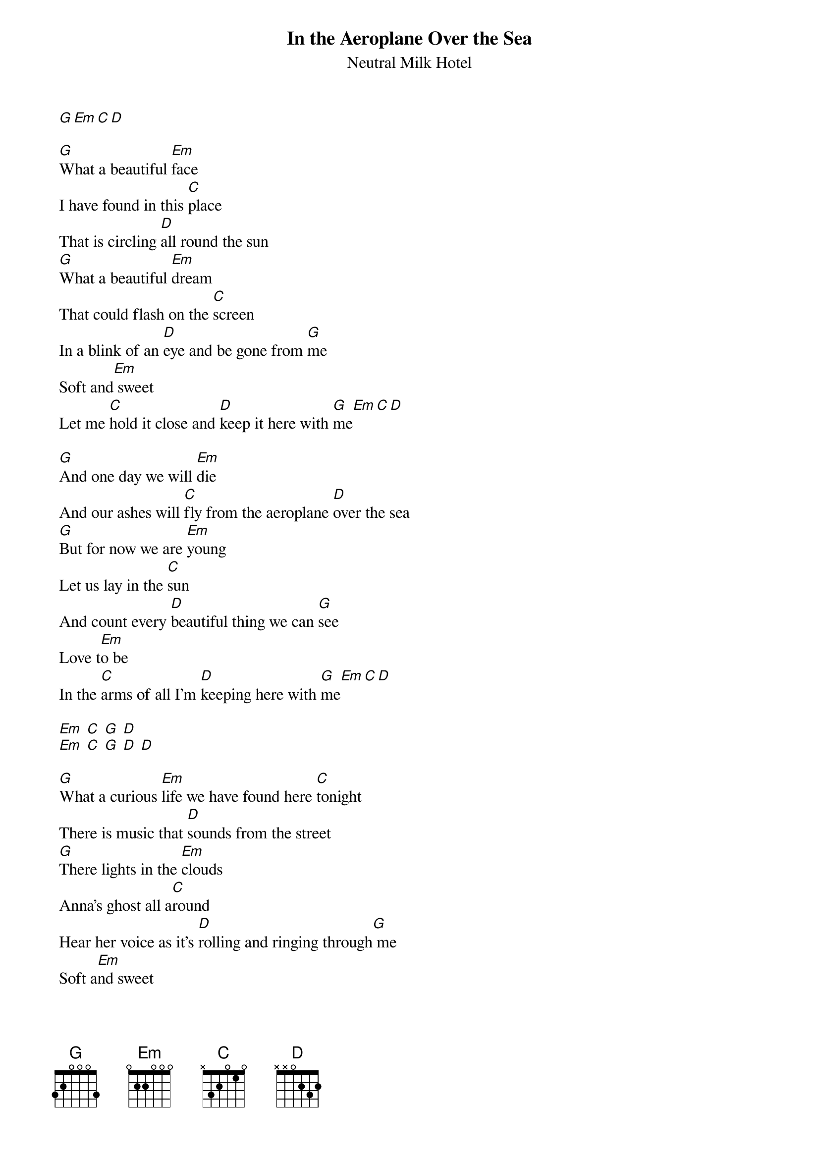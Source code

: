 {t:In the Aeroplane Over the Sea}
 {st:Neutral Milk Hotel}

 [G][Em][C][D]
  
 [G]What a beautiful [Em]face
 I have found in this [C]place
 That is circling [D]all round the sun
 [G]What a beautiful [Em]dream
 That could flash on the [C]screen
 In a blink of an [D]eye and be gone from [G]me
 Soft and[Em] sweet
 Let me [C]hold it close and [D]keep it here with [G]me[Em][C][D]
  
 [G]And one day we will [Em]die
 And our ashes will [C]fly from the aeroplane [D]over the sea
 [G]But for now we are [Em]young
 Let us lay in the [C]sun
 And count every [D]beautiful thing we can [G]see
 Love t[Em]o be
 In the [C]arms of all I'm [D]keeping here with [G]me[Em][C][D]

 [Em] [C] [G] [D]
 [Em] [C] [G] [D] [D]
  
 [G]What a curious [Em]life we have found here [C]tonight
 There is music that [D]sounds from the street
 [G]There lights in the [Em]clouds
 Anna's ghost all a[C]round
 Hear her voice as it's [D]rolling and ringing through[G] me
 Soft a[Em]nd sweet
 How the [C]notes all bend and [D]reach above the [G]tre[Em]es [C] [D]
  
 [Em]Now how I remember [C]you
 How I would push my fingers [G]through
 Your mouth to make those muscles [D]move
 That made your voice so smooth and [Em]sweet
 And now we keep where we don't [C]know
 All secrets sleep in winter [G]clothes
 With one you loved so long [D]ago
 Now he don't even know his [Em]name [C][G][D]
 
 [G]What[Em] a b[C]eau[D]tiful face
 I have found in this place
 That is circling all round the sun
 And when we meet on a cloud
 I'll be laughing out loud
 I'll be laughing with everyone I see
 Can't believe how strange it is to be anything at all
 